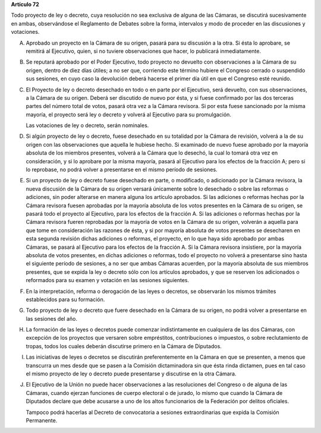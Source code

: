 **Artículo 72**

Todo proyecto de ley o decreto, cuya resolución no sea exclusiva de
alguna de las Cámaras, se discutirá sucesivamente en ambas, observándose
el Reglamento de Debates sobre la forma, intervalos y modo de proceder
en las discusiones y votaciones.

A. Aprobado un proyecto en la Cámara de su origen, pasará para su
   discusión a la otra. Si ésta lo aprobare, se remitirá al Ejecutivo,
   quien, si no tuviere observaciones que hacer, lo publicará
   inmediatamente.

B. Se reputará aprobado por el Poder Ejecutivo, todo proyecto no
   devuelto con observaciones a la Cámara de su origen, dentro de diez
   días útiles; a no ser que, corriendo este término hubiere el Congreso
   cerrado o suspendido sus sesiones, en cuyo caso la devolución deberá
   hacerse el primer día útil en que el Congreso esté reunido.

C. El Proyecto de ley o decreto desechado en todo o en parte por el
   Ejecutivo, será devuelto, con sus observaciones, a la Cámara de su
   origen. Deberá ser discutido de nuevo por ésta, y si fuese confirmado
   por las dos terceras partes del número total de votos, pasará otra
   vez a la Cámara revisora. Si por esta fuese sancionado por la misma
   mayoría, el proyecto será ley o decreto y volverá al Ejecutivo para
   su promulgación.

   Las votaciones de ley o decreto, serán nominales.

D. Si algún proyecto de ley o decreto, fuese desechado en su totalidad
   por la Cámara de revisión, volverá a la de su origen con las
   observaciones que aquella le hubiese hecho. Si examinado de nuevo
   fuese aprobado por la mayoría absoluta de los miembros presentes,
   volverá a la Cámara que lo desechó, la cual lo tomará otra vez en
   consideración, y si lo aprobare por la misma mayoría, pasará al
   Ejecutivo para los efectos de la fracción A; pero si lo reprobase, no
   podrá volver a presentarse en el mismo período de sesiones.

E. Si un proyecto de ley o decreto fuese desechado en parte, o
   modificado, o adicionado por la Cámara revisora, la nueva discusión
   de la Cámara de su origen versará únicamente sobre lo desechado o
   sobre las reformas o adiciones, sin poder alterarse en manera alguna
   los artículo aprobados. Si las adiciones o reformas hechas por la
   Cámara revisora fuesen aprobadas por la mayoría absoluta de los votos
   presentes en la Cámara de su origen, se pasará todo el proyecto al
   Ejecutivo, para los efectos de la fracción A. Si las adiciones o
   reformas hechas por la Cámara revisora fueren reprobadas por la
   mayoría de votos en la Cámara de su origen, volverán a aquella para
   que tome en consideración las razones de ésta, y si por mayoría
   absoluta de votos presentes se desecharen en esta segunda revisión
   dichas adiciones o reformas, el proyecto, en lo que haya sido
   aprobado por ambas Cámaras, se pasará al Ejecutivo para los efectos
   de la fracción A. Si la Cámara revisora insistiere, por la mayoría
   absoluta de votos presentes, en dichas adiciones o reformas, todo el
   proyecto no volverá a presentarse sino hasta el siguiente período de
   sesiones, a no ser que ambas Cámaras acuerden, por la mayoría
   absoluta de sus miembros presentes, que se expida la ley o decreto
   sólo con los artículos aprobados, y que se reserven los adicionados o
   reformados para su examen y votación en las sesiones siguientes.

F. En la interpretación, reforma o derogación de las leyes o decretos,
   se observarán los mismos trámites establecidos para su formación.

G. Todo proyecto de ley o decreto que fuere desechado en la Cámara de su
   origen, no podrá volver a presentarse en las sesiones del año.

H. La formación de las leyes o decretos puede comenzar indistintamente
   en cualquiera de las dos Cámaras, con excepción de los proyectos que
   versaren sobre empréstitos, contribuciones o impuestos, o sobre
   reclutamiento de tropas, todos los cuales deberán discutirse primero
   en la Cámara de Diputados.

I. Las iniciativas de leyes o decretos se discutirán preferentemente en
   la Cámara en que se presenten, a menos que transcurra un mes desde
   que se pasen a la Comisión dictaminadora sin que ésta rinda dictamen,
   pues en tal caso el mismo proyecto de ley o decreto puede presentarse
   y discutirse en la otra Cámara.

J. El Ejecutivo de la Unión no puede hacer observaciones a las
   resoluciones del Congreso o de alguna de las Cámaras, cuando ejerzan
   funciones de cuerpo electoral o de jurado, lo mismo que cuando la
   Cámara de Diputados declare que debe acusarse a uno de los altos
   funcionarios de la Federación por delitos oficiales.

   Tampoco podrá hacerlas al Decreto de convocatoria a sesiones
   extraordinarias que expida la Comisión Permanente.
